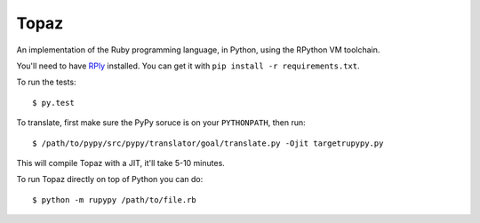 Topaz
=====

An implementation of the Ruby programming language, in Python, using the
RPython VM toolchain.

You'll need to have `RPly`_ installed.  You can get it with ``pip
install -r requirements.txt``.

.. _`RPly`: https://github.com/alex/rply

To run the tests::

    $ py.test

To translate, first make sure the PyPy soruce is on your ``PYTHONPATH``, then
run::

    $ /path/to/pypy/src/pypy/translator/goal/translate.py -Ojit targetrupypy.py

This will compile Topaz with a JIT, it'll take 5-10 minutes.

To run Topaz directly on top of Python you can do::

    $ python -m rupypy /path/to/file.rb

